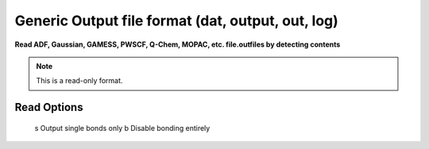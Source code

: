 .. _Generic_Output_file_format:

Generic Output file format (dat, output, out, log)
==================================================

**Read ADF, Gaussian, GAMESS, PWSCF, Q-Chem, MOPAC, etc. file.outfiles by detecting contents**

.. note:: This is a read-only format.

Read Options
~~~~~~~~~~~~ 


   s  Output single bonds only
   b  Disable bonding entirely

